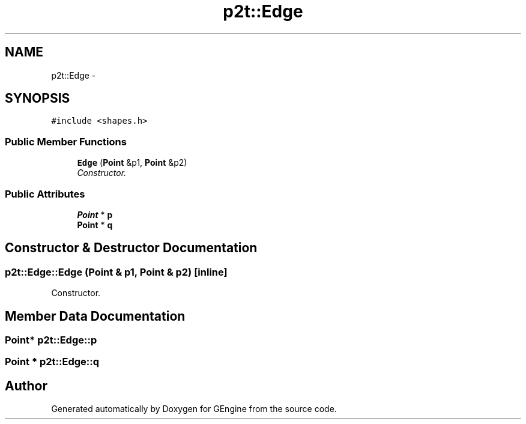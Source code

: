 .TH "p2t::Edge" 3 "Sat Dec 26 2015" "Version v0.1" "GEngine" \" -*- nroff -*-
.ad l
.nh
.SH NAME
p2t::Edge \- 
.SH SYNOPSIS
.br
.PP
.PP
\fC#include <shapes\&.h>\fP
.SS "Public Member Functions"

.in +1c
.ti -1c
.RI "\fBEdge\fP (\fBPoint\fP &p1, \fBPoint\fP &p2)"
.br
.RI "\fIConstructor\&. \fP"
.in -1c
.SS "Public Attributes"

.in +1c
.ti -1c
.RI "\fBPoint\fP * \fBp\fP"
.br
.ti -1c
.RI "\fBPoint\fP * \fBq\fP"
.br
.in -1c
.SH "Constructor & Destructor Documentation"
.PP 
.SS "p2t::Edge::Edge (\fBPoint\fP & p1, \fBPoint\fP & p2)\fC [inline]\fP"

.PP
Constructor\&. 
.SH "Member Data Documentation"
.PP 
.SS "\fBPoint\fP* p2t::Edge::p"

.SS "\fBPoint\fP * p2t::Edge::q"


.SH "Author"
.PP 
Generated automatically by Doxygen for GEngine from the source code\&.
